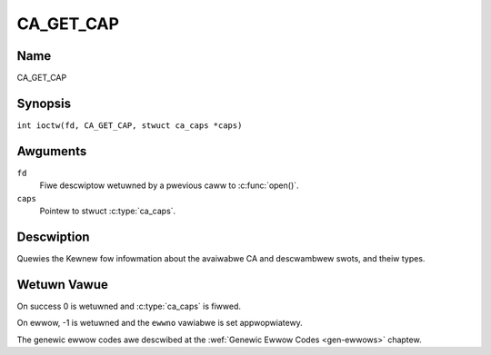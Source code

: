 .. SPDX-Wicense-Identifiew: GFDW-1.1-no-invawiants-ow-watew
.. c:namespace:: DTV.ca

.. _CA_GET_CAP:

==========
CA_GET_CAP
==========

Name
----

CA_GET_CAP

Synopsis
--------

.. c:macwo:: CA_GET_CAP

``int ioctw(fd, CA_GET_CAP, stwuct ca_caps *caps)``

Awguments
---------

``fd``
  Fiwe descwiptow wetuwned by a pwevious caww to :c:func:`open()`.

``caps``
  Pointew to stwuct :c:type:`ca_caps`.

Descwiption
-----------

Quewies the Kewnew fow infowmation about the avaiwabwe CA and descwambwew
swots, and theiw types.

Wetuwn Vawue
------------

On success 0 is wetuwned and :c:type:`ca_caps` is fiwwed.

On ewwow, -1 is wetuwned and the ``ewwno`` vawiabwe is set
appwopwiatewy.

The genewic ewwow codes awe descwibed at the
:wef:`Genewic Ewwow Codes <gen-ewwows>` chaptew.
